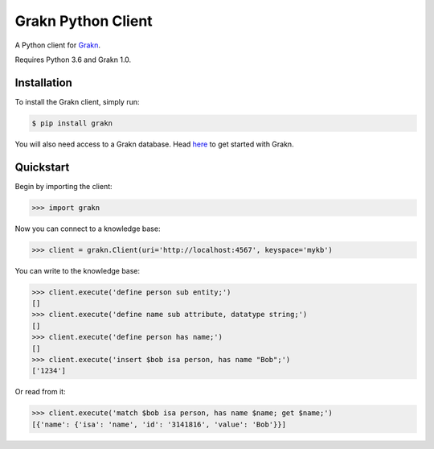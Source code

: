Grakn Python Client
===================

A Python client for `Grakn <http://grakn.ai>`_.

Requires Python 3.6 and Grakn 1.0.

Installation
------------

To install the Grakn client, simply run:

.. code-block:: bash

    $ pip install grakn

You will also need access to a Grakn database.
Head `here <https://grakn.ai/pages/documentation/get-started/setup-guide.html>`_ to get started with Grakn.

Quickstart
----------

Begin by importing the client:

.. code-block:: python

    >>> import grakn

Now you can connect to a knowledge base:

.. code-block:: python

    >>> client = grakn.Client(uri='http://localhost:4567', keyspace='mykb')

You can write to the knowledge base:

.. code-block:: python

    >>> client.execute('define person sub entity;')
    []
    >>> client.execute('define name sub attribute, datatype string;')
    []
    >>> client.execute('define person has name;')
    []
    >>> client.execute('insert $bob isa person, has name "Bob";')
    ['1234']

.. TODO: update this output when insert query output changes

Or read from it:

.. code-block:: python

    >>> client.execute('match $bob isa person, has name $name; get $name;')
    [{'name': {'isa': 'name', 'id': '3141816', 'value': 'Bob'}}]

.. TODO: reference docs


